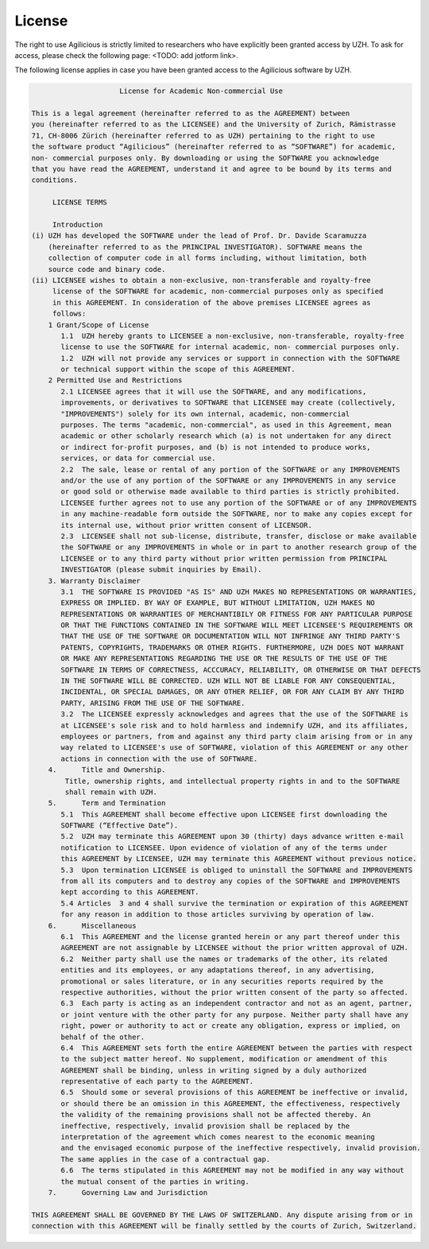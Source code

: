License
=======

The right to use Agilicious is strictly limited to researchers who have explicitly been granted access by UZH. To ask for access, please check the following page: <TODO: add jotform link>.

The following license applies in case you have been granted access to the Agilicious software by UZH.

.. code-block:: console

                         License for Academic Non-commercial Use

    This is a legal agreement (hereinafter referred to as the AGREEMENT) between
    you (hereinafter referred to as the LICENSEE) and the University of Zurich, Rämistrasse
    71, CH-8006 Zürich (hereinafter referred to as UZH) pertaining to the right to use
    the software product “Agilicious” (hereinafter referred to as “SOFTWARE”) for academic,
    non- commercial purposes only. By downloading or using the SOFTWARE you acknowledge
    that you have read the AGREEMENT, understand it and agree to be bound by its terms and
    conditions.
    
        ​ LICENSE TERMS
    
        ​ Introduction 
    (i) UZH has developed the SOFTWARE under the lead of Prof. Dr. Davide Scaramuzza
        (hereinafter referred to as the PRINCIPAL INVESTIGATOR). SOFTWARE means the
        collection of computer code in all forms including, without limitation, both
        source code and binary code.
    (ii) LICENSEE wishes to obtain a non-exclusive, non-transferable and royalty-free
         license of the SOFTWARE for academic, non-commercial purposes only as specified
         in this AGREEMENT. In consideration of the above premises LICENSEE agrees as
         follows:
        1 Grant/Scope of License	
           1.1	UZH hereby grants to LICENSEE a non-exclusive, non-transferable, royalty-free
           license to use the SOFTWARE for internal academic, non- commercial purposes only. 
           1.2	UZH will not provide any services or support in connection with the SOFTWARE
           or technical support within the scope of this AGREEMENT.
        2 Permitted Use and Restrictions
           2.1 LICENSEE agrees that it will use the SOFTWARE, and any modifications,
           improvements, or derivatives to SOFTWARE that LICENSEE may create (collectively,
           "IMPROVEMENTS") solely for its own internal, academic, non-commercial
           purposes. The terms "academic, non-commercial", as used in this Agreement, mean
           academic or other scholarly research which (a) is not undertaken for any direct
           or indirect for-profit purposes, and (b) is not intended to produce works,
           services, or data for commercial use. 
           2.2	The sale, lease or rental of any portion of the SOFTWARE or any IMPROVEMENTS
           and/or the use of any portion of the SOFTWARE or any IMPROVEMENTS in any service
           or good sold or otherwise made available to third parties is strictly prohibited.
           LICENSEE further agrees not to use any portion of the SOFTWARE or of any IMPROVEMENTS
           in any machine-readable form outside the SOFTWARE, nor to make any copies except for
           its internal use, without prior written consent of LICENSOR.
           2.3	LICENSEE shall not sub-license, distribute, transfer, disclose or make available
           the SOFTWARE or any IMPROVEMENTS in whole or in part to another research group of the
           LICENSEE or to any third party without prior written permission from PRINCIPAL
           INVESTIGATOR (please submit inquiries by Email).
        3. Warranty Disclaimer
           3.1	THE SOFTWARE IS PROVIDED "AS IS" AND UZH MAKES NO REPRESENTATIONS OR WARRANTIES,
           EXPRESS OR IMPLIED. BY WAY OF EXAMPLE, BUT WITHOUT LIMITATION, UZH MAKES NO
           REPRESENTATIONS OR WARRANTIES OF MERCHANTIBILY OR FITNESS FOR ANY PARTICULAR PURPOSE
           OR THAT THE FUNCTIONS CONTAINED IN THE SOFTWARE WILL MEET LICENSEE'S REQUIREMENTS OR
           THAT THE USE OF THE SOFTWARE OR DOCUMENTATION WILL NOT INFRINGE ANY THIRD PARTY'S
           PATENTS, COPYRIGHTS, TRADEMARKS OR OTHER RIGHTS. FURTHERMORE, UZH DOES NOT WARRANT
           OR MAKE ANY REPRESENTATIONS REGARDING THE USE OR THE RESULTS OF THE USE OF THE
           SOFTWARE IN TERMS OF CORRECTNESS, ACCCURACY, RELIABILITY, OR OTHERWISE OR THAT DEFECTS
           IN THE SOFTWARE WILL BE CORRECTED. UZH WILL NOT BE LIABLE FOR ANY CONSEQUENTIAL,
           INCIDENTAL, OR SPECIAL DAMAGES, OR ANY OTHER RELIEF, OR FOR ANY CLAIM BY ANY THIRD
           PARTY, ARISING FROM THE USE OF THE SOFTWARE. 
           3.2	The LICENSEE expressly acknowledges and agrees that the use of the SOFTWARE is
           at LICENSEE's sole risk and to hold harmless and indemnify UZH, and its affiliates,
           employees or partners, from and against any third party claim arising from or in any
           way related to LICENSEE's use of SOFTWARE, violation of this AGREEMENT or any other
           actions in connection with the use of SOFTWARE. 
        4.	Title and Ownership.
            Title, ownership rights, and intellectual property rights in and to the SOFTWARE
            shall remain with UZH. 
        5.	Term and Termination
           5.1	This AGREEMENT shall become effective upon LICENSEE first downloading the
           SOFTWARE (“Effective Date”).
           5.2	UZH may terminate this AGREEMENT upon 30 (thirty) days advance written e-mail
           notification to LICENSEE. Upon evidence of violation of any of the terms under
           this AGREEMENT by LICENSEE, UZH may terminate this AGREEMENT without previous notice.
           5.3	Upon termination LICENSEE is obliged to uninstall the SOFTWARE and IMPROVEMENTS
           from all its computers and to destroy any copies of the SOFTWARE and IMPROVEMENTS
           kept according to this AGREEMENT.
           5.4 Articles  3 and 4 shall survive the termination or expiration of this AGREEMENT
           for any reason in addition to those articles surviving by operation of law.
        6.	Miscellaneous
           6.1	This AGREEMENT and the license granted herein or any part thereof under this
           AGREEMENT are not assignable by LICENSEE without the prior written approval of UZH. 
           6.2	Neither party shall use the names or trademarks of the other, its related
           entities and its employees, or any adaptations thereof, in any advertising,
           promotional or sales literature, or in any securities reports required by the
           respective authorities, without the prior written consent of the party so affected.
           6.3	Each party is acting as an independent contractor and not as an agent, partner,
           or joint venture with the other party for any purpose. Neither party shall have any
           right, power or authority to act or create any obligation, express or implied, on
           behalf of the other.
           6.4	This AGREEMENT sets forth the entire AGREEMENT between the parties with respect
           to the subject matter hereof. No supplement, modification or amendment of this
           AGREEMENT shall be binding, unless in writing signed by a duly authorized
           representative of each party to the AGREEMENT.
           6.5	Should some or several provisions of this AGREEMENT be ineffective or invalid,
           or should there be an omission in this AGREEMENT, the effectiveness, respectively
           the validity of the remaining provisions shall not be affected thereby. An
           ineffective, respectively, invalid provision shall be replaced by the
           interpretation of the agreement which comes nearest to the economic meaning
           and the envisaged economic purpose of the ineffective respectively, invalid provision.
           The same applies in the case of a contractual gap.
           6.6	The terms stipulated in this AGREEMENT may not be modified in any way without
           the mutual consent of the parties in writing.
        7.	Governing Law and Jurisdiction

    THIS AGREEMENT SHALL BE GOVERNED BY THE LAWS OF SWITZERLAND. Any dispute arising from or in
    connection with this AGREEMENT will be finally settled by the courts of Zurich, Switzerland.
